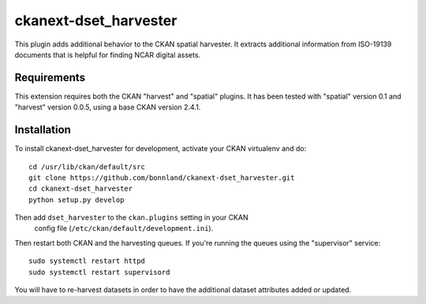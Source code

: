 
=============
ckanext-dset_harvester
=============

This plugin adds additional behavior to the CKAN spatial harvester.  It extracts additional information from ISO-19139 documents that is helpful for finding NCAR digital assets.

------------
Requirements
------------

This extension requires both the CKAN "harvest" and "spatial" plugins.   It has been tested with "spatial" version 0.1 and "harvest" version 0.0.5, using a base CKAN version 2.4.1.


------------
Installation
------------

To install ckanext-dset_harvester for development, activate your CKAN virtualenv and
do::

    cd /usr/lib/ckan/default/src
    git clone https://github.com/bonnland/ckanext-dset_harvester.git
    cd ckanext-dset_harvester
    python setup.py develop


Then add ``dset_harvester`` to the ``ckan.plugins`` setting in your CKAN
   config file (``/etc/ckan/default/development.ini``).

Then restart both CKAN and the harvesting queues. If you're running the queues using the "supervisor" service::

     sudo systemctl restart httpd
     sudo systemctl restart supervisord

You will have to re-harvest datasets in order to have the additional dataset attributes added or updated.
